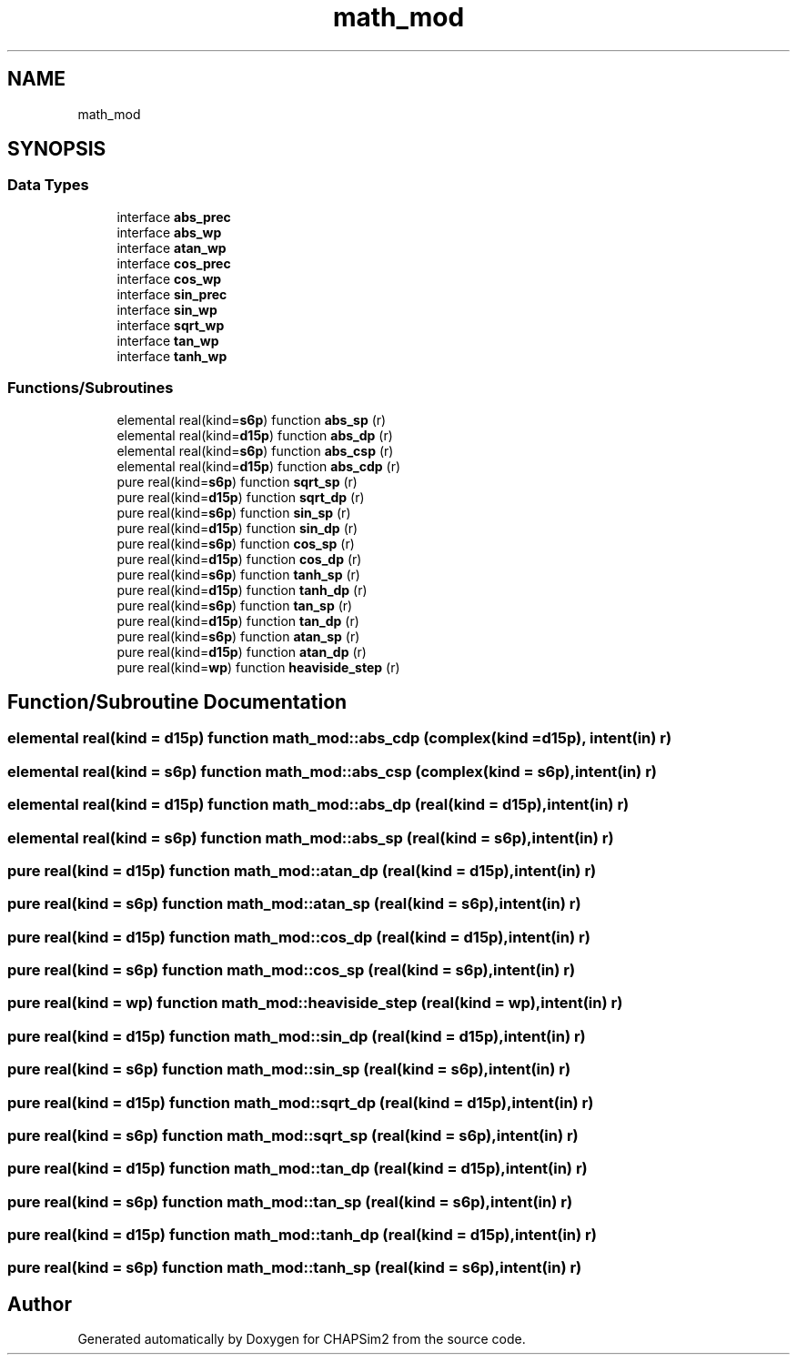 .TH "math_mod" 3 "Thu Jan 26 2023" "CHAPSim2" \" -*- nroff -*-
.ad l
.nh
.SH NAME
math_mod
.SH SYNOPSIS
.br
.PP
.SS "Data Types"

.in +1c
.ti -1c
.RI "interface \fBabs_prec\fP"
.br
.ti -1c
.RI "interface \fBabs_wp\fP"
.br
.ti -1c
.RI "interface \fBatan_wp\fP"
.br
.ti -1c
.RI "interface \fBcos_prec\fP"
.br
.ti -1c
.RI "interface \fBcos_wp\fP"
.br
.ti -1c
.RI "interface \fBsin_prec\fP"
.br
.ti -1c
.RI "interface \fBsin_wp\fP"
.br
.ti -1c
.RI "interface \fBsqrt_wp\fP"
.br
.ti -1c
.RI "interface \fBtan_wp\fP"
.br
.ti -1c
.RI "interface \fBtanh_wp\fP"
.br
.in -1c
.SS "Functions/Subroutines"

.in +1c
.ti -1c
.RI "elemental real(kind=\fBs6p\fP) function \fBabs_sp\fP (r)"
.br
.ti -1c
.RI "elemental real(kind=\fBd15p\fP) function \fBabs_dp\fP (r)"
.br
.ti -1c
.RI "elemental real(kind=\fBs6p\fP) function \fBabs_csp\fP (r)"
.br
.ti -1c
.RI "elemental real(kind=\fBd15p\fP) function \fBabs_cdp\fP (r)"
.br
.ti -1c
.RI "pure real(kind=\fBs6p\fP) function \fBsqrt_sp\fP (r)"
.br
.ti -1c
.RI "pure real(kind=\fBd15p\fP) function \fBsqrt_dp\fP (r)"
.br
.ti -1c
.RI "pure real(kind=\fBs6p\fP) function \fBsin_sp\fP (r)"
.br
.ti -1c
.RI "pure real(kind=\fBd15p\fP) function \fBsin_dp\fP (r)"
.br
.ti -1c
.RI "pure real(kind=\fBs6p\fP) function \fBcos_sp\fP (r)"
.br
.ti -1c
.RI "pure real(kind=\fBd15p\fP) function \fBcos_dp\fP (r)"
.br
.ti -1c
.RI "pure real(kind=\fBs6p\fP) function \fBtanh_sp\fP (r)"
.br
.ti -1c
.RI "pure real(kind=\fBd15p\fP) function \fBtanh_dp\fP (r)"
.br
.ti -1c
.RI "pure real(kind=\fBs6p\fP) function \fBtan_sp\fP (r)"
.br
.ti -1c
.RI "pure real(kind=\fBd15p\fP) function \fBtan_dp\fP (r)"
.br
.ti -1c
.RI "pure real(kind=\fBs6p\fP) function \fBatan_sp\fP (r)"
.br
.ti -1c
.RI "pure real(kind=\fBd15p\fP) function \fBatan_dp\fP (r)"
.br
.ti -1c
.RI "pure real(kind=\fBwp\fP) function \fBheaviside_step\fP (r)"
.br
.in -1c
.SH "Function/Subroutine Documentation"
.PP 
.SS "elemental real(kind = \fBd15p\fP) function math_mod::abs_cdp (complex(kind = \fBd15p\fP), intent(in) r)"

.SS "elemental real(kind = \fBs6p\fP) function math_mod::abs_csp (complex(kind = \fBs6p\fP), intent(in) r)"

.SS "elemental real(kind = \fBd15p\fP) function math_mod::abs_dp (real(kind = \fBd15p\fP), intent(in) r)"

.SS "elemental real(kind = \fBs6p\fP) function math_mod::abs_sp (real(kind = \fBs6p\fP), intent(in) r)"

.SS "pure real(kind = \fBd15p\fP) function math_mod::atan_dp (real(kind = \fBd15p\fP), intent(in) r)"

.SS "pure real(kind = \fBs6p\fP) function math_mod::atan_sp (real(kind = \fBs6p\fP), intent(in) r)"

.SS "pure real(kind = \fBd15p\fP) function math_mod::cos_dp (real(kind = \fBd15p\fP), intent(in) r)"

.SS "pure real(kind = \fBs6p\fP) function math_mod::cos_sp (real(kind = \fBs6p\fP), intent(in) r)"

.SS "pure real(kind = \fBwp\fP) function math_mod::heaviside_step (real(kind = \fBwp\fP), intent(in) r)"

.SS "pure real(kind = \fBd15p\fP) function math_mod::sin_dp (real(kind = \fBd15p\fP), intent(in) r)"

.SS "pure real(kind = \fBs6p\fP) function math_mod::sin_sp (real(kind = \fBs6p\fP), intent(in) r)"

.SS "pure real(kind = \fBd15p\fP) function math_mod::sqrt_dp (real(kind = \fBd15p\fP), intent(in) r)"

.SS "pure real(kind = \fBs6p\fP) function math_mod::sqrt_sp (real(kind = \fBs6p\fP), intent(in) r)"

.SS "pure real(kind = \fBd15p\fP) function math_mod::tan_dp (real(kind = \fBd15p\fP), intent(in) r)"

.SS "pure real(kind = \fBs6p\fP) function math_mod::tan_sp (real(kind = \fBs6p\fP), intent(in) r)"

.SS "pure real(kind = \fBd15p\fP) function math_mod::tanh_dp (real(kind = \fBd15p\fP), intent(in) r)"

.SS "pure real(kind = \fBs6p\fP) function math_mod::tanh_sp (real(kind = \fBs6p\fP), intent(in) r)"

.SH "Author"
.PP 
Generated automatically by Doxygen for CHAPSim2 from the source code\&.
